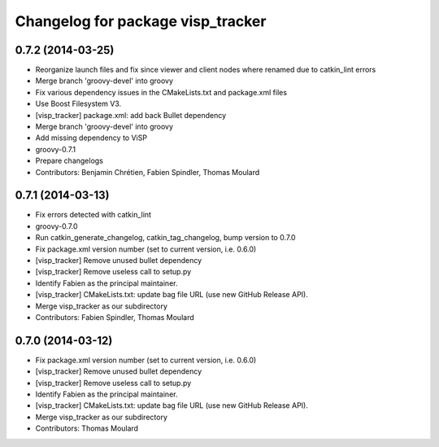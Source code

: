 ^^^^^^^^^^^^^^^^^^^^^^^^^^^^^^^^^^
Changelog for package visp_tracker
^^^^^^^^^^^^^^^^^^^^^^^^^^^^^^^^^^

0.7.2 (2014-03-25)
------------------
* Reorganize launch files and fix since viewer and client nodes where renamed due to catkin_lint errors
* Merge branch 'groovy-devel' into groovy
* Fix various dependency issues in the CMakeLists.txt and package.xml files
* Use Boost Filesystem V3.
* [visp_tracker] package.xml: add back Bullet dependency
* Merge branch 'groovy-devel' into groovy
* Add missing dependency to ViSP
* groovy-0.7.1
* Prepare changelogs
* Contributors: Benjamin Chrétien, Fabien Spindler, Thomas Moulard

0.7.1 (2014-03-13)
------------------
* Fix errors detected with catkin_lint
* groovy-0.7.0
* Run catkin_generate_changelog, catkin_tag_changelog, bump version to 0.7.0
* Fix package.xml version number (set to current version, i.e. 0.6.0)
* [visp_tracker] Remove unused bullet dependency
* [visp_tracker] Remove useless call to setup.py
* Identify Fabien as the principal maintainer.
* [visp_tracker] CMakeLists.txt: update bag file URL (use new GitHub Release API).
* Merge visp_tracker as our subdirectory
* Contributors: Fabien Spindler, Thomas Moulard

0.7.0 (2014-03-12)
------------------
* Fix package.xml version number (set to current version, i.e. 0.6.0)
* [visp_tracker] Remove unused bullet dependency
* [visp_tracker] Remove useless call to setup.py
* Identify Fabien as the principal maintainer.
* [visp_tracker] CMakeLists.txt: update bag file URL (use new GitHub Release API).
* Merge visp_tracker as our subdirectory
* Contributors: Thomas Moulard
